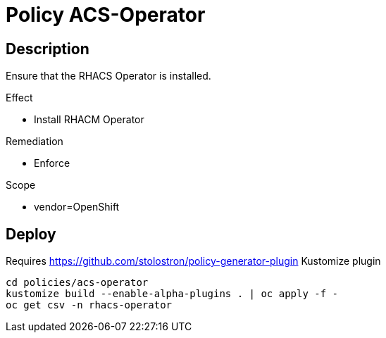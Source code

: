 = Policy ACS-Operator

== Description

Ensure that the RHACS Operator is installed.

.Effect
* Install RHACM Operator

.Remediation
* Enforce

.Scope
* vendor=OpenShift

== Deploy

Requires https://github.com/stolostron/policy-generator-plugin Kustomize plugin

[source,bash]
----
cd policies/acs-operator
kustomize build --enable-alpha-plugins . | oc apply -f -
oc get csv -n rhacs-operator
----
